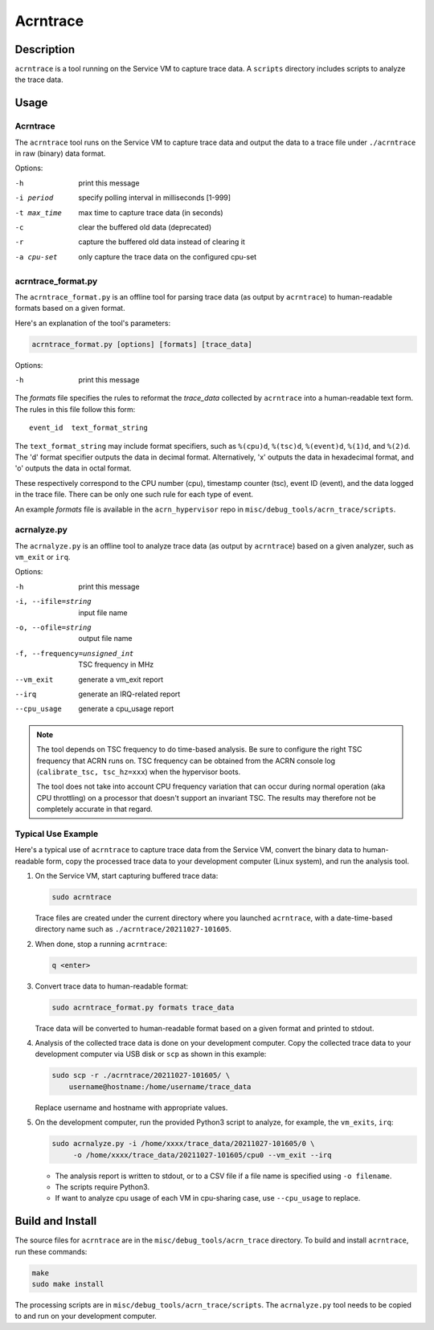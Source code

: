 .. _acrntrace:

Acrntrace
#########

Description
***********

``acrntrace`` is a tool running on the Service VM to capture trace data.
A ``scripts`` directory includes scripts to analyze the trace data.

Usage
*****

Acrntrace
=========

The ``acrntrace`` tool runs on the Service VM to capture trace data and output
the data to a trace file under ``./acrntrace`` in raw (binary) data format.

Options:

-h                      print this message
-i period               specify polling interval in milliseconds [1-999]
-t max_time             max time to capture trace data (in seconds)
-c                      clear the buffered old data (deprecated)
-r                      capture the buffered old data instead of clearing it
-a cpu-set              only capture the trace data on the configured cpu-set

acrntrace_format.py
===================

The ``acrntrace_format.py`` is an offline tool for parsing trace data (as output
by ``acrntrace``) to human-readable formats based on a given format.

Here's an explanation of the tool's parameters:

.. code-block:: none

   acrntrace_format.py [options] [formats] [trace_data]

Options:

-h    print this message

The *formats* file specifies the rules to reformat the *trace_data* collected by
``acrntrace`` into a human-readable text form. The rules in this file follow
this form::

   event_id  text_format_string

The ``text_format_string`` may include format specifiers, such as ``%(cpu)d``,
``%(tsc)d``, ``%(event)d``, ``%(1)d``, and ``%(2)d``. The 'd' format specifier
outputs the data in decimal format. Alternatively, 'x' outputs the data in
hexadecimal format, and 'o' outputs the data in octal format.

These respectively correspond to the CPU number (cpu), timestamp
counter (tsc), event ID (event), and the data logged in the trace file.
There can be only one such rule for each type of event.

An example *formats* file is available in the ``acrn_hypervisor`` repo in
``misc/debug_tools/acrn_trace/scripts``.

acrnalyze.py
============

The ``acrnalyze.py`` is an offline tool to analyze trace data (as output by
``acrntrace``) based on a given analyzer, such as ``vm_exit`` or ``irq``.

Options:

-h                                print this message
-i, --ifile=string                input file name
-o, --ofile=string                output file name
-f, --frequency=unsigned_int      TSC frequency in MHz
--vm_exit                         generate a vm_exit report
--irq                             generate an IRQ-related report
--cpu_usage                       generate a cpu_usage report

.. note:: The tool depends on TSC frequency to do time-based analysis. Be sure
   to configure the right TSC frequency that ACRN runs on. TSC frequency can be
   obtained from the ACRN console log (``calibrate_tsc, tsc_hz=xxx``) when the
   hypervisor boots.

   The tool does not take into account CPU frequency variation that can
   occur during normal operation (aka CPU throttling) on a processor that
   doesn't support an invariant TSC. The results may therefore not be
   completely accurate in that regard.

Typical Use Example
===================

Here's a typical use of ``acrntrace`` to capture trace data from the Service VM,
convert the binary data to human-readable form, copy the processed trace
data to your development computer (Linux system), and run the analysis tool.

1. On the Service VM, start capturing buffered trace data:

   .. code-block:: none

      sudo acrntrace

   Trace files are created under the current directory where you launched
   ``acrntrace``, with a date-time-based directory name such as
   ``./acrntrace/20211027-101605``.

#. When done, stop a running ``acrntrace``:

   .. code-block:: none

      q <enter>

#. Convert trace data to human-readable format:

   .. code-block:: none

      sudo acrntrace_format.py formats trace_data

   Trace data will be converted to human-readable format based on a given format
   and printed to stdout.

#. Analysis of the collected trace data is done on your development computer.
   Copy the collected trace data to your development computer via USB disk or
   ``scp`` as shown in this example:

   .. code-block:: none

      sudo scp -r ./acrntrace/20211027-101605/ \
          username@hostname:/home/username/trace_data

   Replace username and hostname with appropriate values.

#. On the development computer, run the provided Python3 script to analyze, for
   example, the ``vm_exits``, ``irq``:

   .. code-block:: none

      sudo acrnalyze.py -i /home/xxxx/trace_data/20211027-101605/0 \
           -o /home/xxxx/trace_data/20211027-101605/cpu0 --vm_exit --irq

   - The analysis report is written to stdout, or to a CSV file if
     a file name is specified using ``-o filename``.
   - The scripts require Python3.
   - If want to analyze cpu usage of each VM in cpu-sharing case, use ``--cpu_usage``
     to replace.

Build and Install
*****************

The source files for ``acrntrace`` are in the ``misc/debug_tools/acrn_trace``
directory. To build and install ``acrntrace``, run these commands:

.. code-block:: none

   make
   sudo make install

The processing scripts are in ``misc/debug_tools/acrn_trace/scripts``. The
``acrnalyze.py`` tool needs to be copied to and run on your development
computer.
